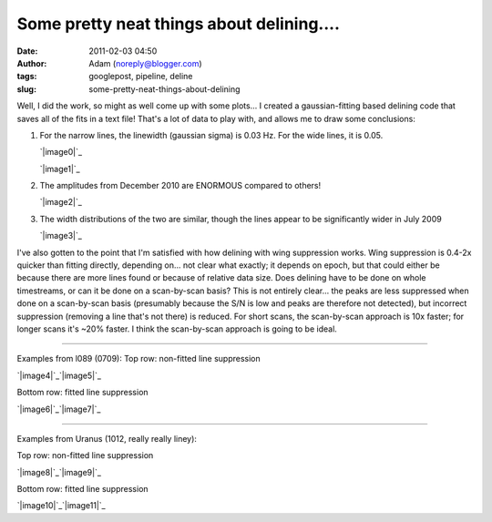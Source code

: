 Some pretty neat things about delining....
##########################################
:date: 2011-02-03 04:50
:author: Adam (noreply@blogger.com)
:tags: googlepost, pipeline, deline
:slug: some-pretty-neat-things-about-delining

Well, I did the work, so might as well come up with some plots...
I created a gaussian-fitting based delining code that saves all of the
fits in a text file! That's a lot of data to play with, and allows me to
draw some conclusions:

#. For the narrow lines, the linewidth (gaussian sigma) is 0.03 Hz. For
   the wide lines, it is 0.05.

   .. raw:: html

      <div class="separator" style="clear: both; text-align: center;">

   `|image0|`_

   .. raw:: html

      </div>

   .. raw:: html

      <div class="separator" style="clear: both; text-align: center;">

   `|image1|`_

   .. raw:: html

      </div>

#. The amplitudes from December 2010 are ENORMOUS compared to others!

   .. raw:: html

      <div class="separator" style="clear: both; text-align: center;">

   `|image2|`_

   .. raw:: html

      </div>

#. The width distributions of the two are similar, though the lines
   appear to be significantly wider in July 2009

   .. raw:: html

      <div class="separator" style="clear: both; text-align: center;">

   `|image3|`_

   .. raw:: html

      </div>

I've also gotten to the point that I'm satisfied with how delining with
wing suppression works. Wing suppression is 0.4-2x quicker than fitting
directly, depending on... not clear what exactly; it depends on epoch,
but that could either be because there are more lines found or because
of relative data size. Does delining have to be done on whole
timestreams, or can it be done on a scan-by-scan basis? This is not
entirely clear... the peaks are less suppressed when done on a
scan-by-scan basis (presumably because the S/N is low and peaks are
therefore not detected), but incorrect suppression (removing a line
that's not there) is reduced. For short scans, the scan-by-scan approach
is 10x faster; for longer scans it's ~20% faster. I think the
scan-by-scan approach is going to be ideal.

--------------

Examples from l089 (0709):
Top row: non-fitted line suppression

.. raw:: html

   <div class="separator" style="clear: both; text-align: center;">

`|image4|`_\ `|image5|`_

.. raw:: html

   </div>

Bottom row: fitted line suppression

.. raw:: html

   <div class="separator" style="clear: both; text-align: center;">

`|image6|`_\ `|image7|`_

.. raw:: html

   </div>

--------------

.. raw:: html

   <div class="separator" style="clear: both; text-align: left;">

Examples from Uranus (1012, really really liney):

.. raw:: html

   </div>

Top row: non-fitted line suppression

.. raw:: html

   <div class="separator" style="clear: both; text-align: center;">

`|image8|`_\ `|image9|`_

.. raw:: html

   </div>

Bottom row: fitted line suppression

.. raw:: html

   <div class="separator" style="clear: both; text-align: center;">

`|image10|`_\ `|image11|`_

.. raw:: html

   </div>

.. raw:: html

   </p>

.. _|image12|: http://2.bp.blogspot.com/_lsgW26mWZnU/TUorHEcJO0I/AAAAAAAAF7k/TaWEWrbczZ0/s1600/histogram_fit_deline_linewidths.png
.. _|image13|: http://1.bp.blogspot.com/_lsgW26mWZnU/TUorHusiIdI/AAAAAAAAF7s/NX67lE3OgaQ/s1600/histogram_fit_deline_linewidths_wide.png
.. _|image14|: http://4.bp.blogspot.com/_lsgW26mWZnU/TUosLpxdcdI/AAAAAAAAF70/QTgqsu4uQrg/s1600/histogram_fit_deline_amplitudes_epochcompare.png
.. _|image15|: http://3.bp.blogspot.com/_lsgW26mWZnU/TUotc81_ztI/AAAAAAAAF78/8nxzuv8Apc8/s1600/histogram_fit_deline_width_epochcompare.png
.. _|image16|: http://4.bp.blogspot.com/_lsgW26mWZnU/TUowz4zgpsI/AAAAAAAAF8E/iJd0tAbVj0U/s1600/deline_10hz_wingsuppress_psds_003.png
.. _|image17|: http://4.bp.blogspot.com/_lsgW26mWZnU/TUow1IQ_Y9I/AAAAAAAAF8c/1OkISODwwPM/s1600/deline_fitline_10hz_noscan_nsig0_preservephase_timestreams_003.png
.. _|image18|: http://4.bp.blogspot.com/_lsgW26mWZnU/TUow0sTBKsI/AAAAAAAAF8U/GtL0nyvlNBw/s1600/deline_fitline_10hz_noscan_nsig0_preservephase_psds_003.png
.. _|image19|: http://1.bp.blogspot.com/_lsgW26mWZnU/TUow0d-vEcI/AAAAAAAAF8M/or2gkvGxW4o/s1600/deline_10hz_wingsuppress_timestreams_003.png
.. _|image20|: http://1.bp.blogspot.com/_lsgW26mWZnU/TUoxEvWqRwI/AAAAAAAAF8k/J6ImhPN9ZS0/s1600/deline_10hz_wingsuppress_psds_003.png
.. _|image21|: http://2.bp.blogspot.com/_lsgW26mWZnU/TUoxFMLdujI/AAAAAAAAF8s/DrzWxFCdBu0/s1600/deline_10hz_wingsuppress_timestreams_003.png
.. _|image22|: http://3.bp.blogspot.com/_lsgW26mWZnU/TUoxFXYN_tI/AAAAAAAAF80/BQwv6ROSOJ4/s1600/deline_fitline_10hz_noscan_nsig0_preservephase_psds_003.png
.. _|image23|: http://4.bp.blogspot.com/_lsgW26mWZnU/TUoxF_c0URI/AAAAAAAAF88/JU9_F-8HC2k/s1600/deline_fitline_10hz_noscan_nsig0_preservephase_timestreams_003.png

.. |image0| image:: http://2.bp.blogspot.com/_lsgW26mWZnU/TUorHEcJO0I/AAAAAAAAF7k/TaWEWrbczZ0/s320/histogram_fit_deline_linewidths.png
.. |image1| image:: http://1.bp.blogspot.com/_lsgW26mWZnU/TUorHusiIdI/AAAAAAAAF7s/NX67lE3OgaQ/s320/histogram_fit_deline_linewidths_wide.png
.. |image2| image:: http://4.bp.blogspot.com/_lsgW26mWZnU/TUosLpxdcdI/AAAAAAAAF70/QTgqsu4uQrg/s320/histogram_fit_deline_amplitudes_epochcompare.png
.. |image3| image:: http://3.bp.blogspot.com/_lsgW26mWZnU/TUotc81_ztI/AAAAAAAAF78/8nxzuv8Apc8/s320/histogram_fit_deline_width_epochcompare.png
.. |image4| image:: http://4.bp.blogspot.com/_lsgW26mWZnU/TUowz4zgpsI/AAAAAAAAF8E/iJd0tAbVj0U/s320/deline_10hz_wingsuppress_psds_003.png
.. |image5| image:: http://4.bp.blogspot.com/_lsgW26mWZnU/TUow1IQ_Y9I/AAAAAAAAF8c/1OkISODwwPM/s320/deline_fitline_10hz_noscan_nsig0_preservephase_timestreams_003.png
.. |image6| image:: http://4.bp.blogspot.com/_lsgW26mWZnU/TUow0sTBKsI/AAAAAAAAF8U/GtL0nyvlNBw/s320/deline_fitline_10hz_noscan_nsig0_preservephase_psds_003.png
.. |image7| image:: http://1.bp.blogspot.com/_lsgW26mWZnU/TUow0d-vEcI/AAAAAAAAF8M/or2gkvGxW4o/s320/deline_10hz_wingsuppress_timestreams_003.png
.. |image8| image:: http://1.bp.blogspot.com/_lsgW26mWZnU/TUoxEvWqRwI/AAAAAAAAF8k/J6ImhPN9ZS0/s320/deline_10hz_wingsuppress_psds_003.png
.. |image9| image:: http://2.bp.blogspot.com/_lsgW26mWZnU/TUoxFMLdujI/AAAAAAAAF8s/DrzWxFCdBu0/s320/deline_10hz_wingsuppress_timestreams_003.png
.. |image10| image:: http://3.bp.blogspot.com/_lsgW26mWZnU/TUoxFXYN_tI/AAAAAAAAF80/BQwv6ROSOJ4/s320/deline_fitline_10hz_noscan_nsig0_preservephase_psds_003.png
.. |image11| image:: http://4.bp.blogspot.com/_lsgW26mWZnU/TUoxF_c0URI/AAAAAAAAF88/JU9_F-8HC2k/s320/deline_fitline_10hz_noscan_nsig0_preservephase_timestreams_003.png
.. |image12| image:: http://2.bp.blogspot.com/_lsgW26mWZnU/TUorHEcJO0I/AAAAAAAAF7k/TaWEWrbczZ0/s320/histogram_fit_deline_linewidths.png
.. |image13| image:: http://1.bp.blogspot.com/_lsgW26mWZnU/TUorHusiIdI/AAAAAAAAF7s/NX67lE3OgaQ/s320/histogram_fit_deline_linewidths_wide.png
.. |image14| image:: http://4.bp.blogspot.com/_lsgW26mWZnU/TUosLpxdcdI/AAAAAAAAF70/QTgqsu4uQrg/s320/histogram_fit_deline_amplitudes_epochcompare.png
.. |image15| image:: http://3.bp.blogspot.com/_lsgW26mWZnU/TUotc81_ztI/AAAAAAAAF78/8nxzuv8Apc8/s320/histogram_fit_deline_width_epochcompare.png
.. |image16| image:: http://4.bp.blogspot.com/_lsgW26mWZnU/TUowz4zgpsI/AAAAAAAAF8E/iJd0tAbVj0U/s320/deline_10hz_wingsuppress_psds_003.png
.. |image17| image:: http://4.bp.blogspot.com/_lsgW26mWZnU/TUow1IQ_Y9I/AAAAAAAAF8c/1OkISODwwPM/s320/deline_fitline_10hz_noscan_nsig0_preservephase_timestreams_003.png
.. |image18| image:: http://4.bp.blogspot.com/_lsgW26mWZnU/TUow0sTBKsI/AAAAAAAAF8U/GtL0nyvlNBw/s320/deline_fitline_10hz_noscan_nsig0_preservephase_psds_003.png
.. |image19| image:: http://1.bp.blogspot.com/_lsgW26mWZnU/TUow0d-vEcI/AAAAAAAAF8M/or2gkvGxW4o/s320/deline_10hz_wingsuppress_timestreams_003.png
.. |image20| image:: http://1.bp.blogspot.com/_lsgW26mWZnU/TUoxEvWqRwI/AAAAAAAAF8k/J6ImhPN9ZS0/s320/deline_10hz_wingsuppress_psds_003.png
.. |image21| image:: http://2.bp.blogspot.com/_lsgW26mWZnU/TUoxFMLdujI/AAAAAAAAF8s/DrzWxFCdBu0/s320/deline_10hz_wingsuppress_timestreams_003.png
.. |image22| image:: http://3.bp.blogspot.com/_lsgW26mWZnU/TUoxFXYN_tI/AAAAAAAAF80/BQwv6ROSOJ4/s320/deline_fitline_10hz_noscan_nsig0_preservephase_psds_003.png
.. |image23| image:: http://4.bp.blogspot.com/_lsgW26mWZnU/TUoxF_c0URI/AAAAAAAAF88/JU9_F-8HC2k/s320/deline_fitline_10hz_noscan_nsig0_preservephase_timestreams_003.png
